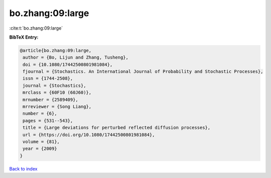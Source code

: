 bo.zhang:09:large
=================

:cite:t:`bo.zhang:09:large`

**BibTeX Entry:**

.. code-block:: bibtex

   @article{bo.zhang:09:large,
    author = {Bo, Lijun and Zhang, Tusheng},
    doi = {10.1080/17442500801981084},
    fjournal = {Stochastics. An International Journal of Probability and Stochastic Processes},
    issn = {1744-2508},
    journal = {Stochastics},
    mrclass = {60F10 (60J60)},
    mrnumber = {2589409},
    mrreviewer = {Song Liang},
    number = {6},
    pages = {531--543},
    title = {Large deviations for perturbed reflected diffusion processes},
    url = {https://doi.org/10.1080/17442500801981084},
    volume = {81},
    year = {2009}
   }

`Back to index <../By-Cite-Keys.rst>`_
